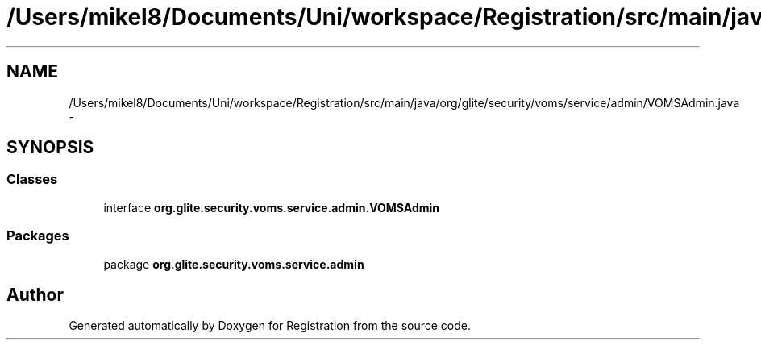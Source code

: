 .TH "/Users/mikel8/Documents/Uni/workspace/Registration/src/main/java/org/glite/security/voms/service/admin/VOMSAdmin.java" 3 "Wed Jul 13 2011" "Version 4" "Registration" \" -*- nroff -*-
.ad l
.nh
.SH NAME
/Users/mikel8/Documents/Uni/workspace/Registration/src/main/java/org/glite/security/voms/service/admin/VOMSAdmin.java \- 
.SH SYNOPSIS
.br
.PP
.SS "Classes"

.in +1c
.ti -1c
.RI "interface \fBorg.glite.security.voms.service.admin.VOMSAdmin\fP"
.br
.in -1c
.SS "Packages"

.in +1c
.ti -1c
.RI "package \fBorg.glite.security.voms.service.admin\fP"
.br
.in -1c
.SH "Author"
.PP 
Generated automatically by Doxygen for Registration from the source code.
